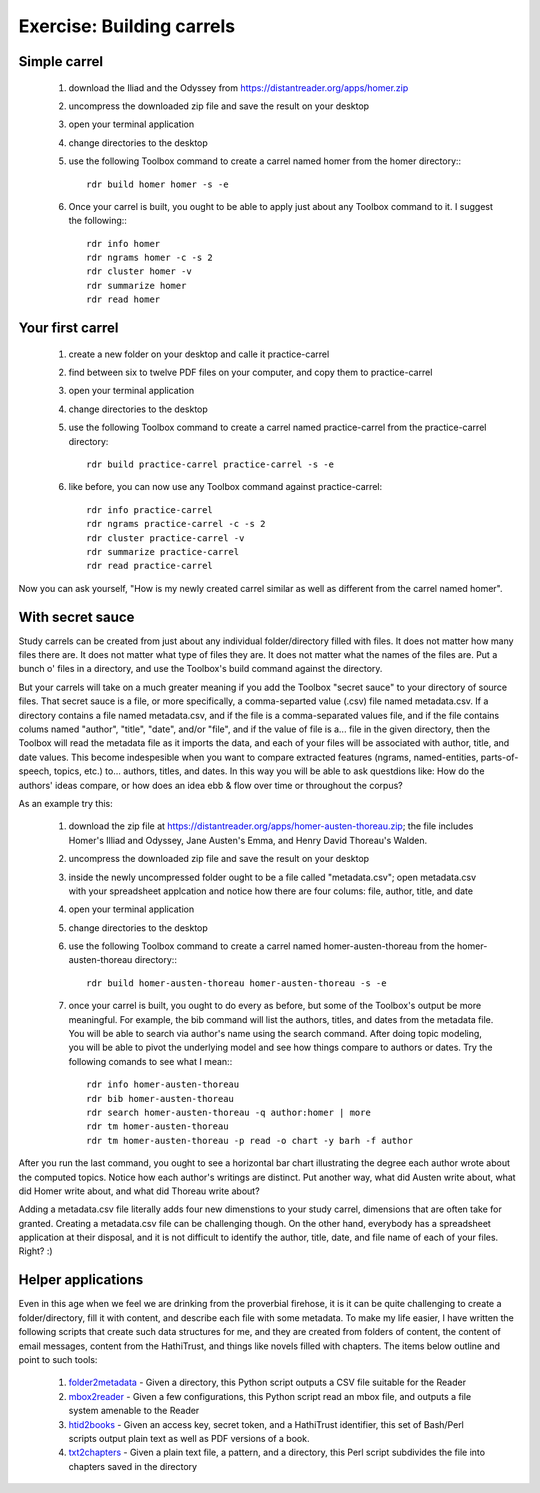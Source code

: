 Exercise: Building carrels
==========================

Simple carrel
--------------

   1. download the Iliad and the Odyssey from https://distantreader.org/apps/homer.zip
   2. uncompress the downloaded zip file and save the result on your desktop
   3. open your terminal application
   4. change directories to the desktop
   5. use the following Toolbox command to create a carrel named homer from the homer directory:::
   
	rdr build homer homer -s -e

   6. Once your carrel is built, you ought to be able to apply just about any Toolbox command to it. I suggest the following:::

	rdr info homer
	rdr ngrams homer -c -s 2
	rdr cluster homer -v
	rdr summarize homer
	rdr read homer

Your first carrel
-----------------

   1. create a new folder on your desktop and calle it practice-carrel
   2. find between six to twelve PDF files on your computer, and copy them to practice-carrel
   3. open your terminal application
   4. change directories to the desktop
   5. use the following Toolbox command to create a carrel named practice-carrel from the practice-carrel directory::
   
	rdr build practice-carrel practice-carrel -s -e

   6. like before, you can now use any Toolbox command against practice-carrel::

	rdr info practice-carrel
	rdr ngrams practice-carrel -c -s 2
	rdr cluster practice-carrel -v
	rdr summarize practice-carrel
	rdr read practice-carrel

Now you can ask yourself, "How is my newly created carrel similar as well as different from the carrel named homer". 


With secret sauce
-----------------

Study carrels can be created from just about any individual folder/directory filled with files. It does not matter how many files there are. It does not matter what type of files they are. It does not matter what the names of the files are. Put a bunch o' files in a directory, and use the Toolbox's build command against the directory.

But your carrels will take on a much greater meaning if you add the Toolbox "secret sauce" to your directory of source files. That secret sauce is a file, or more specifically, a comma-separted value (.csv) file named metadata.csv. If a directory contains a file named metadata.csv, and if the file is a comma-separated values file, and if the file contains colums named "author", "title", "date", and/or "file", and if the value of file is a... file in the given directory, then the Toolbox will read the metadata file as it imports the data, and each of your files will be associated with author, title, and date values. This become indespesible when you want to compare extracted features (ngrams, named-entities, parts-of-speech, topics, etc.) to... authors, titles, and dates. In this way you will be able to ask questdions like: How do the authors' ideas compare, or how does an idea ebb & flow over time or throughout the corpus?

As an example try this:

   1. download the zip file at https://distantreader.org/apps/homer-austen-thoreau.zip; the file includes Homer's Illiad and Odyssey, Jane Austen's Emma, and Henry David Thoreau's Walden.
   2. uncompress the downloaded zip file and save the result on your desktop
   3. inside the newly uncompressed folder ought to be a file called "metadata.csv"; open metadata.csv with your spreadsheet applcation and notice how there are four colums: file, author, title, and date
   4. open your terminal application
   5. change directories to the desktop
   6. use the following Toolbox command to create a carrel named homer-austen-thoreau from the homer-austen-thoreau directory:::
   
	rdr build homer-austen-thoreau homer-austen-thoreau -s -e

   7. once your carrel is built, you ought to do every as before, but some of the Toolbox's output be more meaningful. For example, the bib command will list the authors, titles, and dates from the metadata file. You will be able to search via author's name using the search command. After doing topic modeling, you will be able to pivot the underlying model and see how things compare to authors or dates. Try the following comands to see what I mean:::

	rdr info homer-austen-thoreau
	rdr bib homer-austen-thoreau
	rdr search homer-austen-thoreau -q author:homer | more
	rdr tm homer-austen-thoreau
	rdr tm homer-austen-thoreau -p read -o chart -y barh -f author

After you run the last command, you ought to see a horizontal bar chart illustrating the degree each author wrote about the computed topics. Notice how each author's writings are distinct. Put another way, what did Austen write about, what did Homer write about, and what did Thoreau write about?

Adding a metadata.csv file literally adds four new dimenstions to your study carrel, dimensions that are often take for granted. Creating a metadata.csv file can be challenging though. On the other hand, everybody has a spreadsheet application at their disposal, and it is not difficult to identify the author, title, date, and file name of each of your files. Right?  :)

Helper applications
-------------------

Even in this age when we feel we are drinking from the proverbial firehose, it is it can be quite challenging to create a folder/directory, fill it with content, and describe each file with some metadata. To make my life easier, I have written the following scripts that create such data structures for me, and they are created from folders of content, the content of email messages, content from the HathiTrust, and things like novels filled with chapters. The items below outline and point to such tools:

  1. folder2metadata_ - Given a directory, this Python script outputs a CSV file suitable for the Reader
  2. mbox2reader_ - Given a few configurations, this Python script read an mbox file, and outputs a file system amenable to the Reader
  3. htid2books_ - Given an access key, secret token, and a HathiTrust identifier, this set of Bash/Perl scripts output plain text as well as PDF versions of a book.
  4. txt2chapters_ - Given a plain text file, a pattern, and a directory, this Perl script subdivides the file into chapters saved in the directory


.. _folder2metadata: https://github.com/ericleasemorgan/folder2metadata
.. _htid2books: https://github.com/ericleasemorgan/htid2books
.. _txt2chapters: https://github.com/ericleasemorgan/txt2chapters
.. _mbox2reader: https://github.com/ericleasemorgan/mbox2reader

\
	